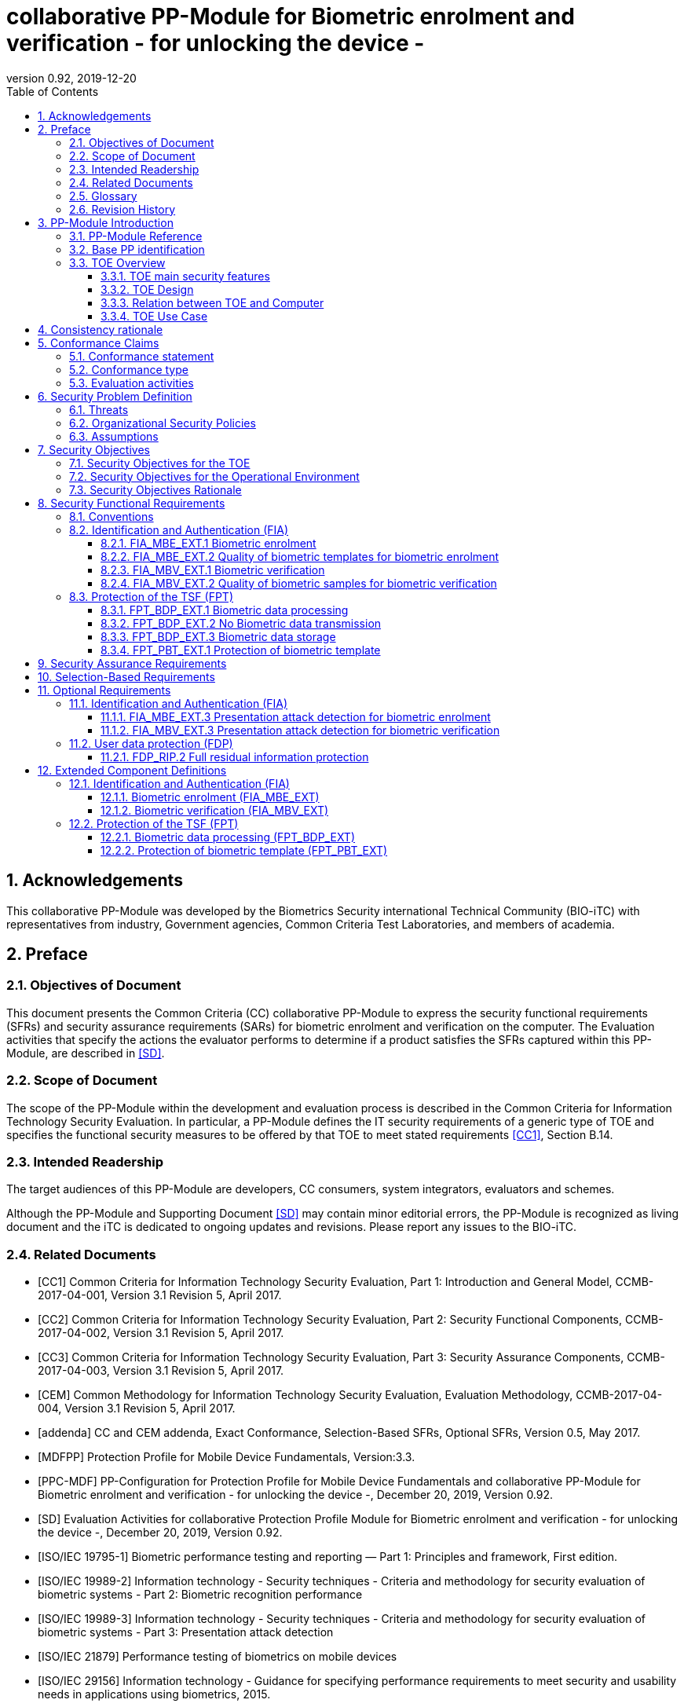 = collaborative PP-Module for Biometric enrolment and verification - for unlocking the device -
:showtitle:
:toc:
:toclevels: 3
:sectnums:
:sectnumlevels: 5
:imagesdir: images
:revnumber: 0.92
:revdate: 2019-12-20

:iTC-longame: Biometrics Security
:iTC-shortname: BIO-iTC


== Acknowledgements
This collaborative PP-Module was developed by the {iTC-longame} international Technical Community ({iTC-shortname}) with representatives from industry, Government agencies, Common Criteria Test Laboratories, and members of academia.

== Preface

=== Objectives of Document
This document presents the Common Criteria (CC) collaborative PP-Module to express the security functional requirements (SFRs) and security assurance requirements (SARs) for biometric enrolment and verification on the computer. The Evaluation activities that specify the actions the evaluator performs to determine if a product satisfies the SFRs captured within this PP-Module, are described in <<SD>>.

=== Scope of Document
The scope of the PP-Module within the development and evaluation process is described in the Common Criteria for Information Technology Security Evaluation. In particular, a PP-Module defines the IT security requirements of a generic type of TOE and specifies the functional security measures to be offered by that TOE to meet stated requirements <<CC1>>, Section B.14.

=== Intended Readership
The target audiences of this PP-Module are developers, CC consumers, system integrators, evaluators and schemes. 

Although the PP-Module and Supporting Document <<SD>> may contain minor editorial errors, the PP-Module is recognized as living document and the iTC is dedicated to ongoing updates and revisions. Please report any issues to the {iTC-shortname}. 

=== Related Documents
[bibliography]
- [#CC1]#[CC1]#	Common Criteria for Information Technology Security Evaluation, Part 1: Introduction and General Model, CCMB-2017-04-001, Version 3.1 Revision 5, April 2017.
- [#CC2]#[CC2]# Common Criteria for Information Technology Security Evaluation, Part 2: Security Functional Components, CCMB-2017-04-002, Version 3.1 Revision 5, April 2017.
- [#CC3]#[CC3]#	Common Criteria for Information Technology Security Evaluation, Part 3: Security Assurance Components, CCMB-2017-04-003, Version 3.1 Revision 5, April 2017.
- [#CEM]#[CEM]#	Common Methodology for Information Technology Security Evaluation, Evaluation Methodology, CCMB-2017-04-004, Version 3.1 Revision 5, April 2017.
- [#addenda]#[addenda]#	CC and CEM addenda, Exact Conformance, Selection-Based SFRs, Optional SFRs, Version 0.5, May 2017.
- [#MDFPP]#[MDFPP]# Protection Profile for Mobile Device Fundamentals, Version:3.3.
- [#PPC-MDF]#[PPC-MDF]# PP-Configuration for Protection Profile for Mobile Device Fundamentals and collaborative PP-Module for Biometric enrolment and verification - for unlocking the device -, December 20, 2019, Version 0.92.
- [#SD]#[SD]# Evaluation Activities for collaborative Protection Profile Module for Biometric enrolment and verification - for unlocking the device -, December 20, 2019, Version 0.92.
- [#ISOIEC19795-1]#[ISO/IEC 19795-1]# Biometric performance testing and reporting — Part 1: Principles and framework, First edition.
- [#ISOIEC19989-2]#[ISO/IEC 19989-2]# Information technology - Security techniques - Criteria and methodology for security evaluation of biometric systems - Part 2: Biometric recognition performance
- [#ISO19989-3]#[ISO/IEC 19989-3]# Information technology - Security techniques - Criteria and methodology for security evaluation of biometric systems - Part 3: Presentation attack detection
- [#ISO21879]#[ISO/IEC 21879]# Performance testing of biometrics on mobile devices
- [#ISO29156]#[ISO/IEC 29156]# Information technology - Guidance for specifying performance requirements to meet security and usability needs in applications using biometrics, 2015.
- [#ISO30107-1]#[ISO/IEC 30107-1]# Biometric presentation attack detection - Part 1: Framework, First edition.
- [#ISO30107-3]#[ISO/IEC 30107-3]#	Biometric presentation attack detection - Part 3: Testing and reporting, First edition.
- [#ISO30107-4]#[ISO/IEC 30107-4]# Information technology - Biometric presentation attack detection - Part 4: Profile for testing of mobile devices
- [#NIST800-63B]#[NIST800-63B]# NIST Special Publication 800-63B, Digital Identity Guidelines Authentication and Lifecycle Management, June 2017

=== Glossary
For the purpose of this PP-Module, the following terms and definitions given in <<ISOIEC19795-1,ISO/IEC 19795-1>> and <<ISO30107-1,ISO/IEC 30107-1>>. If the same terms and definitions are given in those references, terms and definitions that fit the context of this PP-Module take precedence. Some terms and definitions are also adjusted to match the context of the biometric enrolment and verification.

[glossary]
Artefact::
	Biometric characteristic or object used in a presentation attack (e.g. artificial or abnormal biometric characteristics). Accompanying [SD] specifies artefacts that the evaluator should consider for the CC evaluation. Artefacts here are specifically artificially generated Presentation Attack Instruments (PAI), not natural ones.
Attempt::
   Submission of one (or a sequence of) biometric samples to the part of the TOE.
Biometric Authentication Factor (BAF)::
	Authentication factor used for biometric verification. In this PP-Module, the term is a synonym of the “template”.
Biometric Data::
	Digital data created during biometric enrolment and verification processes. It encompasses raw sensor observations, biometric samples, features, templates, and/or similarity scores, among other data. This data is used to describe the information collected, and does not include end user information such as user name, password (unless tied to the biometric modality), demographic information, and authorizations.
Biometric System Administrator::
	Person who is responsible for configuring the TOE. This PP-Module assumes that the user acts as the biometric system administrator.
Computer::
	A self-contained device which is composed of a hardware platform and its system software (operating system and applications). The device is typically some sort of general purpose computing platform, such as a laptop, tablet or smartphone that is designed to be portable (though this is not required). 
Computer User (User)::
	The individual authorized to physically control and operate the Computer. This PP-Module assumes that the user is the device owner.
	Failure-To-Enroll Rate (FTE)::
	Proportion of the population for whom the system fails to complete the enrolment process.
False Accept Rate (FAR)::
	Proportion of verification transactions with wrongful claims of identity that are incorrectly confirmed.
False Match Rate (FMR)::
	Proportion of zero-effort impostor attempt samples that were falsely declared to match the compared non-self template.
False Non-match Rate (FNMR)::
	Proportion of genuine attempt samples that were falsely declared not to match the template of the same characteristic from the same user supplying the sample.
False Reject Rate (FRR)::
	Proportion of verification transactions with truthful claims of identity that are incorrectly denied.
Features::
	Digital representation of the information extracted from a sample (by the signal processing subsystem) that will be used to construct or compare against enrolment templates.
Hybrid Authentication::
	A hybrid authentication factor is one where a user has to submit a combination of biometric sample and PIN or password with both to pass and without the user being made aware of which factor failed, if either fails.
Locked State::
	Powered on Computer, with most functionalities unavailable for use. User authentication is required to access full functionality.
(Biometric) Modality::
	A type or class of biometric system, such as fingerprint recognition, facial recognition, eye/iris recognition, voice recognition, signature/sign, and others.
Password Authentication Factor::
	A type of authentication factor requiring the user to provide a secret set of characters to gain access.
Presentation Attack::
	Presentation to the biometric data capture subsystem with the goal of interfering with the operation of the biometric system.
Presentation Attack Detection (PAD)::
	Automated determination of a presentation attack.
(Biometric) Sample::
	User’s biometric measures as output by the data capture subsystem of the TOE.
Secure Execution Environment::
	An operating environment separate from the main Computer operating system. Access to this environment is highly restricted and may be made available through special processor modes, separate security processors or a combination to provide this separation.
Similarity score::
	Measure of the similarity between features derived from a sample and a stored template, or a measure of how well these features fit a user’s reference model.
(Biometric) Species::
The biometric species is the type of Presentation Attack Instrument (PAI) that has been created such as a photo, mold or mask (as appropriate for the modality being tested).
Template::
	User’s stored reference measure based on features extracted from enrolment samples.
Transaction::
	Sequence of attempts on the part of a user for the purposes of an enrolment and verification.
Zero-effort Impostor Attempt::
	Attempt in which an individual submits his/her own biometric characteristics as if he/she were attempting successful verification against his/her own template, but the comparison is made against the template of another user.

=== Revision History

.Revision history
|===
|Version |Date |Description

|0.1
|24th Oct, 2017	
|Preliminary draft for the Berlin iTC session

|0.2	
|26th Feb, 2018	
|First version uploaded to the repo in the Github for review

|0.3	
|9th Mar, 2018	
|Add SFRs and make editorial changes

|0.6	
|13th Jul, 2018	
|Add ECDs and make editorial changes

|0.8	
|1st May, 2019	
|Convert the cPP as of 11th Jan, 2019 into the PP-Module

|0.9
|5th August, 2019
|Updates based on Public Review Draft 1 comments

|0.9
|5th December, 2019
|Updates to make PAD optional

|0.92
|December 20, 2019
|Public Review Draft 2

|===

== PP-Module Introduction

=== PP-Module Reference
- PP-Module Reference: {doctitle}
- PP-Module Version: {revnumber}
- PP-Module Date: {revdate}

=== Base PP identification
Base PP of this PP-Module is identified in the appropriate PP-Configuration.

=== TOE Overview
==== TOE main security features
This is a collaborative Protection Profile Module (PP-Module) used to extend a base PP for a computer that implement biometric enrolment and verification to unlock the computer in the locked state using the user’s biometric characteristics. Therefore, the Target of Evaluation (TOE) in this PP-Module is a computer that implements biometric enrolment and verification functionality. However, the term TOE in this document expresses the biometric system that is a part of the TOE environment (i.e. the computer) and implements the biometric enrolment and verification functionality for clearly describing the relation and boundary between the biometric system and computer. Each biometric enrolment and verification process is described in the following paragraphs. 

a)	Biometric enrolment

During the enrolment process, the TOE captures samples from the biometric characteristics of a user presented to the TOE and extracts the features from the samples. The features are then stored as a template in the TOE.

Only a user who knows the computer password can enrol or revoke his/her own templates. Multiple templates may be enrolled, as separate entries uniquely identified by the TOE, and optionally uniquely identifiable by the user (through the computer's User Interface).

b)	Biometric verification

During the verification process, a user presents his/her own biometric characteristics to the TOE without presenting any user identity information for unlocking the computer. The TOE captures samples from the biometric characteristics, retrieves all enrolled templates and compares them with the features extracted from the captured samples of the user to measure the similarity between the two data and determines whether to accept or reject the user based on the similarity, and indicates the decision to the computer.

Examples of biometric characteristic used by the TOE are: fingerprint, face, eye, palm print, finger vein, palm vein, speech, signature and so forth. However, scope of this PP-Module is limited to only those biometric characteristics for which <<SD>> defines the Evaluation Activities.

==== TOE Design
The TOE is fully integrated into the computer without the need for additional software and hardware. The following figure, inspired from <<ISO30107-1,ISO/IEC 30107-1>>, is a generic representation of a TOE. It should be noted that the actual TOE design may not directly correspond to this figure and the developer may design the TOE in a different way. This illustrates the different sub-functionalities on which the biometric enrolment and verification processes rely on.

[#img-TOE-generic]
.Generic representation of a TOE
image::TOE_flows.jpg[title="Generic representation of a TOE" align="center"]
{empty} +
As illustrated in the above figure, the TOE is capable of:

* Capturing samples from user’s biometric characteristics (Data Capture Subsystem)
* Extracting and processing the features from samples of sufficient quality and generating various templates (Signal Processing Subsystem)
* Storing the templates in a database on the computer (Data Storage Subsystem)
* Comparing captured features with data contained in one or more templates (Comparison Subsystem)
* Optionally detecting the presentation attacks using an artefact
* Deciding how well features and any template match, and indicating whether or not a verification of the user has been achieved (Decision Subsystem)

==== Relation between TOE and Computer 
The TOE is reliant on the computer itself to provide overall security of the system. This PP-Module is intended to be used with a base PP, and the base PP is responsible for evaluating the following security functions:

* Providing the Password Authentication Factor to support user authentication and management of the TOE security function
* Invoking the TOE to enrol and verify the user and take appropriate actions based on the decision of the TOE
* Providing the secure execution environment that guarantees the TOE and its data to be protected with respect to confidentiality and integrity

The evaluation of the above security functions is out of scope of this PP-Module and expected to be performed as part of the base PP evaluation. 
 
[#img-TOE-relations] 
.Generic relations between the TOE and the computer environment
image::BiocPP_architecture_proposal_3.png[title="Generic relations between the TOE and the computer environment" align="center"]

==== TOE Use Case
The computer itself may be operated in a number of use cases such as enterprise use with limited personal use or Bring Your Own Device (BYOD). The TOE on the device may also be operated in the same use cases, however, use cases of the TOE should be devised separately considering the purpose of biometric verification. The following use cases describe how and why biometric verification is supposed to be used. Each use case has its own assurance level, depending on its criticality and separate PP or PP-Module should be developed for each use case.  

This PP-Module only assumes USE CASE 1 described below. USE CASE 2 is out of scope of this PP-Module.

===== USE CASE 1: Biometric verification for unlocking the computer
For enhanced security that is easy to use, the computer may implement biometric verification on a device once it has been “unlocked”. The initial unlock is generally done by a PIN/password which is required at startup (or possibly after some period of time), and after that, the user is able to use their own biometric characteristic to unlock access to the computer. In this use case, the computer is not supposed to be used for security sensitive services through the biometric verification.

The main concern of this use case is the accuracy of the biometric verification (i.e. FAR/FMR and FRR/FNMR). Security assurance for computer that the TOE relies on should be handled by the base PP.

This use case assumes that the computer is configured correctly to enable the biometric verification by the biometric system administrator. The user of the computer can act as the biometric system administrator in this use case.

It is also assumed that the user enrols his/herself correctly, following the guidance provided by the TOE. Presentation attacks during biometric enrolment and verification may be out of scope, but optionally addressed. FTE is not a security relevant criterion for this use case.

===== USE CASE 2: Biometric verification for security sensitive service

This use case is an example of another use case that isn’t considered in this PP-Module. Another PP or PP-Module should be developed at higher assurance level for this use case.

Computers may be used for security sensitive services such as payment transactions and online banking. Verification may be done by the biometric for convenience instead of PIN/password to access such security sensitive services.

The requirements for the TOE focus on the biometric performance (FTE, FAR/FMR and FRR/FNMR) and presentation attack detection.

== Consistency rationale

Consistency between the base PP and this PP-Module is demonstrated in the appropriate PP-Configuration.

== Conformance Claims

=== Conformance statement

As defined by the references <<CC1>>, <<CC2>> and <<CC3>>, this PP-Module:

* conforms to the requirements of Common Criteria v3.1, Revision 5,
* is Part 2 extended,
* all assurance requirements are inherited from the base PP,
* does not claim conformance to any other security functional packages.

=== Conformance type

In order to be conformant to this PP-Module, a ST shall demonstrate Exact Conformance. Exact Conformance requires the ST to contain all of the SFRs in <<Security Functional Requirements>> (these are the mandatory SFRs). The ST may includes <<Optional Requirements>> (these are optional SFRs) of this PP-Module. While iteration is allowed, no additional requirements (from [CC2] or [CC3], or definitions of extended components not already included in this PP-Module) are allowed to be included in the ST. Further, no SFRs in <<Security Functional Requirements>> of this PP-Module are allowed to be omitted.

=== Evaluation activities

This PP-Module requires the use of evaluation activities defined in <<SD>>.

== Security Problem Definition

The security problem is described in terms of the threats that the TOE is expected to address, assumptions about its operational environment, and any organizational security policies that the TOE is expected to enforce.

This PP-Module is written to address the situation described in the section <<USE CASE 1: Biometric verification for unlocking the computer>>. 

Note that as a PP-Module, all threats, assumptions, and OSPs defined in the base PP will also apply to a TOE unless otherwise specified. The SFRs defined in this PP-Module will mitigate the threats that are defined in the PP-Module but may also mitigate some threats defined in the base PP in more comprehensive detail due to the specific capabilities provided by a biometric system.

=== Threats

[[T.Casual_Attack]]T.Casual_Attack::
An attacker may attempt to impersonate as a legitimate user without being enrolled in the TOE. In order to perform the attack, the attacker only use his/her own biometric characteristic (in form of a zero-effort impostor attempt).

=== Organizational Security Policies

[[OSP.Enrol]]OSP.Enrol::
The TOE shall enrol a user for biometric verification, only after successful authentication of a user. The TOE shall ensure that templates are of sufficient quality in order to meet the relevant error rates for biometric verification.

[[OSP.Protection]]OSP.Protection::
The TOE in cooperation with its environment shall protect itself, its configuration and biometric data.

[[OSP.Verification_Error]]OSP.Verification_Error::
The TOE shall meet relevant criteria for its security relevant error rates for biometric verification.

=== Assumptions

[[A.Alternative]]A.Alternative::
It is assumed that the TOE environment provides an alternative authentication mechanism as a complement to biometric verification. The alternative authentication mechanism is required for enrolment of the biometric template and can also be used in cases when a user is rejected by the biometric verification (False Rejection).

[[A.Authentication]]A.Authentication::
It is assumed that the TOE environment invokes the TOE for biometric verification, and take appropriate actions based on the TOE’s decision.

[[A.User]]A.User::
It is assumed that the user configures the TOE and its environment correctly in a manner to ensure that the TOE security policies will be enforced.
 
== Security Objectives 
This PP-Module defines the following security objectives.

=== Security Objectives for the TOE

[[O.BIO_Verification]]O.BIO_Verification::
The TOE shall provide a biometric verification mechanism to verify a user with an adequate reliability. The TOE shall meet the relevant criteria for its security relevant error rates for biometric verification.

SFR Rationale:

Requirements to provide a biometric verification mechanism is defined in FIA_MBV_EXT.1 in which ST author can specify the relevant criteria for its security relevant error rates. FIA_MBV_EXT.2 requires the TOE to only use samples of sufficient quality to verify a user with an adequate reliability.

*Application Note {counter:remark_count}*:: In this PP-Module, relevant criteria are FAR/FMR and FRR/FNMR and corresponding error rates shall be specified in the FIA_MBV_EXT.1.

[[O.Enrol]]O.Enrol::
The TOE shall implement the functionality to enrol a user for biometric verification and bind the template to the user only after successful authentication of the user to the TOE environment using an alternative authentication mechanism. The TOE shall create the sufficient quality of templates in order to meet the relevant error rates for biometric verification.

SFR Rationale:

Requirements to provide a biometric enrolment mechanism is defined in FIA_MBE_EXT.1. Requirement for quality of template is defined in FIA_MBE_EXT.2.

*Application Note {counter:remark_count}*:: A user shall be authenticated using a Password Authentication Factor to enrol his/herself.

*Application Note {counter:remark_count}*:: In this PP-Module, relevant criteria are FAR/FMR and FRR/FNMR and corresponding error rates shall be specified in the FIA_MBV_EXT.1.

[[O.Protection]]O.Protection::
The TOE shall protect biometric data using the secure execution environment provided by the TOE environment.

SFR Rationale:

Requirements to control access to the template is defined in FPT_PBT_EXT.1. FPT_BDP_EXT.1, FPT_BDP_EXT.2 and FPT_BDP_EXT.3 requires the TOE to protect the biometric data with support from the TOE environment. Optional requirements to protect the residual biometric data is defined as FDP_RIP.2 in <<Optional Requirements>>.

*Application Note {counter:remark_count}*:: The TOE and TOE environment (i.e. the computer) shall satisfy relevant requirements defined in this PP-Module and base PP respectively to protect biometric data.

=== Security Objectives for the Operational Environment

[[OE.Alternative]]OE.Alternative::
The TOE environment shall provide an alternative authentication mechanism as a complement to biometric verification. The alternative authentication mechanism is required for enrolment of the biometric template and can also be used in cases where a user is rejected by the biometric verification (False Rejection).

*Application Note {counter:remark_count}*:: The TOE environment (i.e. the computer) shall satisfy relevant requirements defined in base PP.

*Application Note {counter:remark_count}*:: The TOE environment (i.e. the computer) shall provide an alternative authentication mechanism such as a Password Authentication Factor.

[[OE.Authentication]]OE.Authentication::
The TOE environment shall invoke the TOE for biometric verification, and take appropriate actions based on the TOE’s decision.

*Application Note {counter:remark_count}*:: Appropriate actions taken by the computer are unlocking the computer or incrementing the number of unsuccessful attempts and limiting maximum number of unsuccessful attempts.

[[OE.Protection]]OE.Protection::
The TOE environment shall provide a secure execution environment to protect the TOE, the TOE configuration and biometric data during runtime and storage.

*Application Note {counter:remark_count}*:: The TOE and TOE environment (i.e. the computer) shall satisfy relevant requirements defined in this PP-Module and base PP respectively to protect biometric data.

[[OE.User]]OE.User::
The user shall configure the TOE and its environment correctly in a manner to ensure that the TOE security policies will be enforced.

*Application Note {counter:remark_count}*:: Computer shall be configured by the user as required by base PP.

=== Security Objectives Rationale
The following table describes how the assumptions, threats, and organizational security policies map to the security objectives.

.Mapping between Security Problem Defintion and Security Objectives
|===
|Threat, Assumption, or OSP |Security Objectives |Rationale

|<<T.Casual_Attack>> <<OSP.Verification_Error>>	
|<<O.BIO_Verification>>	
|The threat <<T.Casual_Attack>> is countered by <<O.BIO_Verification>> as this provides the capability of biometric verification not to allow the user who have not been enrolled to impersonate as a legitimate user. The OSP <<OSP.Verification_Error>> is enforced by <<O.BIO_Verification>> as this requires the TOE to meet relevant criteria for security relevant error rates for biometric verification.

|<<OSP.Enrol>>	
|<<O.Enrol>>	
|The OSP <<OSP.Enrol>> is enforced by <<O.Enrol>> as this require the TOE to implement the functionality to enrol a user for biometric verification and create sufficient quality of templates.

|<<OSP.Protection>>	
|<<O.Protection>> <<OE.Protection>>	
|The OSP <<OSP.Protection>> is enforced by <<O.Protection>> and its operational environment objective <<OE.Protection>>.

|<<A.Alternative>>	
|<<OE.Alternative>>	
|The Assumption <<A.Alternative>> is satisfied by the operational environment objective <<OE.Alternative>>.

|<<A.Authentication>>
|<<OE.Authentication>>	
|The Assumption <<A.Authentication>> is satisfied by the operational environment objective <<OE.Authentication>>.

|<<A.User>>
|<<OE.User>>	
|The Assumption <<A.User>> is satisfied by the operational environment objective <<OE.User>>.
|===

== Security Functional Requirements

=== Conventions
The individual security functional requirements are specified in the sections below.
The following conventions are used for the completion of operations:

* [_Italicized text within square brackets_] indicates an operation to be completed by the ST author.

* [*Bold text within square brackets*] indicates the type of operation.

Extended SFRs are identified by having a label “EXT” at the end of the SFR name.

=== Identification and Authentication (FIA)

==== FIA_MBE_EXT.1 Biometric enrolment [[FIA_MBE_EXT.1]]

*FIA_MBE_EXT.1.1*:: The TSF shall provide a mechanism to enrol an authenticated user.

*Application Note {counter:remark_count}*:: User shall be authenticated by the computer using the Password Authentication Factor before beginning biometric enrolment.

==== FIA_MBE_EXT.2 Quality of biometric templates for biometric enrolment [[FIA_MBE_EXT.2]]

*FIA_MBE_EXT.2.1* The TSF shall create templates of sufficient quality.

*Application Note {counter:remark_count}*:: ST author may refine “sufficient quality” to specify quality standards if the TOE follows such standard.

==== FIA_MBV_EXT.1 Biometric verification [[FIA_MBV_EXT.1]]

*FIA_MBV_EXT.1.1*:: The TSF shall provide a biometric verification mechanism using [*selection*: _fingerprint, eye, face, voice, vein_, [*assignment*: _other modality_]].

*FIA_MBV_EXT.1.2*:: The TSF shall provide a biometric verification mechanism with the [*selection*: _FMR, FAR_] not exceeding [*assignment*: _defined value_] and [*selection*: _FNMR, FRR_] not exceeding [*assignment*: _defined value_].

*Application Note {counter:remark_count}*:: If the TOE support multiple modalities, ST author may iterate the SFR to define different error rates for each modality.

*Application Note {counter:remark_count}*:: ST author shall select or assign those modalities in FIA_MBV_EXT.1.1 for which <<SD>> defines the Evaluation Activities.

*Application Note {counter:remark_count}*:: Value of FMR, FAR, FNMR and FRR shall be assigned by the ST author however the ST author should consider the following factors for setting those values.
+
[loweralpha]
. Allowed maximum values defined in the standards
+
For example, <<NIST800-63B>> requires that FMR shall be 1 in 1000 or lower. <<ISO29156,ISO/IEC 29156>> suggests as a simple rule of thumb that for basic, medium and high levels of authentication assurance, rates of 1% (1 in 100), 0.01% (1 in 10^4) and 0.0001% (1 in 10^6) can be considered as suitable target figures for FAR. Several mobile vendors have specified fingerprint verification shall have the FAR lower than 0.002% and recommended to have the FRR lower than 10%. The PP-Module doesn’t provide any recommendation for those error rates however, ST author should set appropriate error rates referring those value. 
+
For consistency in language throughout this document, referring to a “lower” number will mean the chance of occurrence is lower (i.e. 1/100 is lower than 1/20). So, saying device 1 has a lower FAR than device 2 means device 1 could have 1/1000 and device 2 would be 1/999 or higher in terms of likelihood. Saying “greater” will explicitly mean the opposite.

. Technical limitation
+
Although different modalities are available for the biometric verification, all modalities may not achieve the same level of accuracy. For modalities that have different target of error rates, ST author may iterate the requirement to set appropriate error rates for each modality.

. Number of test subjects required for the performance testing
+
Target error rates defined in SFR shall be evaluated based on <<SD>>. Normally the target error rates will directly influence the size of the test subject, the time and cost of the testing. <<SD>> describes how those error rates should be evaluated in an objective manner.

==== FIA_MBV_EXT.2 Quality of biometric samples for biometric verification [[FIA_MBV_EXT.2]]

*FIA_MBV_EXT.2.1* The TSF shall only use samples of sufficient quality to verify the user.

*Application Note {counter:remark_count}*:: ST author may refine “sufficient quality” to specify quality standards if the TOE follows such standard.

=== Protection of the TSF (FPT)
==== FPT_BDP_EXT.1 Biometric data processing [[FPT_BDP_EXT.1]]

*FPT_BDP_EXT.1.1* The TSF shall process any plaintext biometric data used to generate templates and perform sample matching within the security boundary of the secure execution environment.

*Application Note {counter:remark_count}*:: The Consistency Rationale in the appropriate PP-Configuration explains how the TOE in cooperation with its environment shall protect biometric data in detail.

==== FPT_BDP_EXT.2 No Biometric data transmission [[FPT_BDP_EXT.2]]

*FPT_BDP_EXT.2.1* The TSF shall not transmit any plaintext biometric data outside the security boundary of the secure execution environment.

*Application Note {counter:remark_count}*:: The Consistency Rationale in the appropriate PP-Configuration explains how the TOE in cooperation with its environment shall protect biometric data in detail.

==== FPT_BDP_EXT.3 Biometric data storage [[FPT_BDP_EXT.3]]

[[FPT_BDP_EXT.3.1]]*FPT_BDP_EXT.3.1* The TSF shall not store any plaintext biometric data outside the security boundary of the secure execution environment.

*Application Note {counter:remark_count}*:: The Consistency Rationale in the appropriate PP-Configuration explains how the TOE in cooperation with its environment shall protect biometric data in detail.

==== FPT_PBT_EXT.1 Protection of biometric template [[FPT_PBT_EXT.1]]

*FPT_PBT_EXT.1.1*:: The TSF shall protect the template [*selection*: _using a PIN as an additional factor, using a password as an additional factor_, [*assignment*: _other circumstances_]].

*Application Note {counter:remark_count}*:: The Consistency Rationale in the appropriate PP-Configuration explains how the TOE in cooperation with its environment shall protect biometric data in detail.

== Security Assurance Requirements

This PP-Module does not define any additional assurance requirements above and beyond what is defined in the base PP that it extends. Application of the SARs to the TOE boundary described by both the claimed base and this PP-Module is sufficient to demonstrate that the claimed SFRs have been implemented correctly by the TOE.

== Selection-Based Requirements

As indicated in the introduction to this PP-Module, the baseline requirements (those that shall be performed by the TOE) are contained in <<Security Functional Requirements>>. Additionally, there are two other types of requirements specified in <<Selection-Based Requirements>> and <<Optional Requirements>>.

The first type (in this Section) comprises requirements based on selections in other SFRs from the PP-Module: if certain selections are made, then additional requirements in this Section will need to be included in the body of the ST.

The second type (in Section <<Optional Requirements>>) comprises requirements that can be included in the ST, but are not mandatory for a TOE to claim conformance to this PP-Module.

The PP-Module does not contain any selection-based requirements.

== Optional Requirements

ST authors are free to choose none, some or all SFRs defined in this Section. Just the fact that a product supports a certain functionality does not mandate to add any SFR defined in this chapter.

=== Identification and Authentication (FIA)

==== FIA_MBE_EXT.3 Presentation attack detection for biometric enrolment [[FIA_MBE_EXT.3]]

*FIA_MBE_EXT.3.1* The TSF shall prevent use of artificial presentation attack instruments from being successfully enrolled.

==== FIA_MBV_EXT.3 Presentation attack detection for biometric verification [[FIA_MBV_EXT.3]]

*FIA_MBV_EXT.3.1* The TSF shall prevent use of artificial presentation attack instruments from being successfully verified.

*Application Note {counter:remark_count}*:: Artefacts that the TOE shall prevent and relevant criteria for its security relevant error rates for each type of artefact is defined in <<SD>>.

=== User data protection (FDP)

==== FDP_RIP.2 Full residual information protection [[FDP_RIP.2]]

*FDP_RIP.2.1* The TSF shall ensure that any previous information content of biometric data is made unavailable upon the [*selection*: _allocation of the resource to, deallocation of the resource from_] all objects.

*Application Note {counter:remark_count}*:: The Consistency Rationale in the appropriate PP-Configuration explains how the TOE in cooperation with its environment shall protect biometric data in detail.

== Extended Component Definitions
This appendix contains the definitions for the extended requirements that are used in the PP-Module, including those used in <<Optional Requirements>>. 

(Note: formatting conventions for selections and assignments in this Section are those in <<CC2>>.)

=== Identification and Authentication (FIA)

==== Biometric enrolment (FIA_MBE_EXT)

===== Family Behaviour

This component defines the requirements for the TSF to be able to enrol a user, create templates of sufficient quality and prevent presentation attacks.

===== Component levelling
[#img-FIA-MBE-EXT] 
.Component levelling 
[ditaa,"FIA_MBE_EXT.png"]
....
                                                     +---+
                                                  +->| 1 |
                                                  |  +---+
    +------------------------------------------+  |
    |                                          |  |  +---+
    | FIA_MBE_EXT  Biometric enrollment        +--+->| 2 |
    |                                          |  |  +---+
    +------------------------------------------+  |
                                                  |  +---+
                                                  +->| 3 |
                                                     +---+
....
 
FIA_MBE_EXT.1 Biometric enrolment requires the TSF to enrol a user.

FIA_MBE_EXT.2 Quality of biometric templates for biometric enrolment requires the TSF to create templates of sufficient quality.

FIA_MBE_EXT.3 Presentation attack detection for biometric enrolment requires the TSF to prevent presentation attacks during the biometric enrolment.

===== Management: FIA_MBE_EXT.1

There are no management activities foreseen.

===== Management: FIA_MBE_EXT.2

The following actions could be considered for the management functions in FMT:

a)	the management of the TSF data (setting threshold values for quality scores to generate templates) by an administrator.

===== Management: FIA_MBE_EXT.3
The following actions could be considered for the management functions in FMT:

a)	the management of the TSF data (setting values for detecting artificial presentation attack instruments) by an administrator.

===== Audit: FIA_MBE_EXT.1, FIA_MBE_EXT.2
The following actions should be auditable if FAU_GEN Security audit data generation is included in the PP/ST:

a)	Basic: Success or failure of the biometric enrollment

===== Audit: FIA_MBE_EXT.3
The following actions should be auditable if FAU_GEN Security audit data generation is included in the PP/ST:

a)	Basic: Detection of presentation attacks

===== FIA_MBE_EXT.1 Biometric enrolment
Hierarchical to: No other components

Dependencies: No dependencies

*FIA_MBE_EXT.1.1* The TSF shall provide a mechanism to enrol an authenticated user.

===== FIA_MBE_EXT.2 Quality of biometric templates for biometric enrolment
Hierarchical to: No other components

Dependencies: 	FIA_MBE_EXT.1 Biometric enrolment

*FIA_MBE_EXT.2.1* The TSF shall create templates of sufficient quality.

===== FIA_MBE_EXT.3 Presentation attack detection for biometric enrolment

Hierarchical to: No other components

Dependencies: FIA_MBE_EXT.1 Biometric enrolment

*FIA_MBE_EXT.3.1* The TSF shall prevent use of artificial presentation attack instruments from being successfully enrolled.

==== Biometric verification (FIA_MBV_EXT)

===== Family Behaviour
This component defines the requirements for the TSF to be able to verify a user, use samples of sufficient quality and prevent presentation attacks.

===== Component levelling
[#img-FIA-MBV-EXT] 
.Component levelling 
[ditaa,"FIA_MBV_EXT.png"]
....
                                                       +---+
                                                    +->| 1 |
                                                    |  +---+
    +--------------------------------------------+  |
    |                                            |  |  +---+
    | FIA_MBV_EXT  Biometric verification        +--+->| 2 |
    |                                            |  |  +---+
    +--------------------------------------------+  |
                                                    |  +---+
                                                    +->| 3 |
                                                       +---+
....
 
FIA_MBV_EXT.1 Biometric verification requires the TSF to verify a user.

FIA_MBV_EXT.2 Quality of biometric samples for biometric verification requires the TSF to use samples of sufficient quality.

FIA_MBV_EXT.3 Presentation attack detection for biometric verification requires the TSF to prevent presentation attacks during the biometric verification.

===== Management: FIA_MBV_EXT.1

The following actions could be considered for the management functions in FMT:

a)	the management of the TSF data (setting threshold values) by an administrator.

===== Management: FIA_MBV_EXT.2
The following actions could be considered for the management functions in FMT:

a)	the management of the TSF data (setting threshold values for quality scores to check samples) by an administrator.

===== Management: FIA_MBV_EXT.3
The following actions could be considered for the management functions in FMT:

a)	the management of the TSF data (setting values for detecting artificial presentation attack instruments) by an administrator.

===== Audit: FIA_MBV_EXT.1, FIA_MBV_EXT.2
The following actions should be auditable if FAU_GEN Security audit data generation is included in the PP/ST:

a)	Basic: Success or failure of the biometric verification

===== Audit: FIA_MBV_EXT.3
The following actions should be auditable if FAU_GEN Security audit data generation is included in the PP/ST:

a)	Basic: Detection of presentation attacks

===== FIA_MBV_EXT.1 Biometric verification

Hierarchical to: No other components

Dependencies: FIA_MBE_EXT.1 Biometric enrolment

*FIA_MBV_EXT.1.1* The TSF shall provide a biometric verification mechanism using [*selection:* _fingerprint, eye, face, voice, vein_, [*assignment:* _other modality_]].

*FIA_MBV_EXT.1.2* The TSF shall provide a biometric verification mechanism with the [*selection:* _FMR, FAR_] not exceeding [*assignment:* _defined value_] and [*selection:* _FNMR, FRR_] not exceeding [*assignment:* _defined value_].

===== FIA_MBV_EXT.2 Quality of biometric samples for biometric verification
Hierarchical to: No other components.

Dependencies: 	

FIA_MBE_EXT.1 Biometric enrolment 

FIA_MBV_EXT.1 Biometric verification


*FIA_MBV_EXT.2.1* The TSF shall only use samples of sufficient quality to verify the user.

===== FIA_MBV_EXT.3 Presentation attack detection for biometric verification
Hierarchical to: No other components

Dependencies: 

FIA_MBE_EXT.1 Biometric enrolment

FIA_MBV_EXT.1 Biometric verification

*FIA_MBV_EXT.3.1* The TSF shall prevent use of artificial presentation attack instruments from being successfully verified.


=== Protection of the TSF (FPT)
==== Biometric data processing (FPT_BDP_EXT)
===== Family Behaviour
This component defines the requirements for the TSF to be able to protect plaintext biometric data using security functions provided by the TOE environment.

===== Component levelling
[#img-FPT_BDP-EXT]
.Component levelling
[ditaa,"FPT_BDP_EXT.png"]
....
                                                    +---+
                                                 +->| 1 |
                                                 |  +---+
    +-----------------------------------------+  |
    |                                         |  |  +---+
    | FPT_BDP_EXT  Diometric data processing  +--+->| 2 |
    |                                         |  |  +---+
    +-----------------------------------------+  |
                                                 |  +---+
                                                 +->| 3 |
                                                    +---+
....
 
FPT_BDP_EXT.1 Biometric data processing requires the TSF to process plaintext biometric data within the security boundary of the secure execution environment.

FPT_BDP_EXT.2 No Biometric data transmission requires the TSF not to transmit plaintext biometric data outside the security boundary of the secure execution environment.

FPT_BDP_EXT.3 Biometric data storage requires the TSF not to store plaintext biometric data outside the security boundary of the secure execution environment.

===== Management: FPT_BDP_EXT.1, FPT_BDP_EXT.2, FPT_BDP_EXT.3
There are no management activities foreseen.

===== Audit: FPT_BDP_EXT.1, FPT_BDP_EXT.2, FPT_BDP_EXT.3
There are no auditable events foreseen.

===== FPT_BDP_EXT.1 Biometric data processing
Hierarchical to: No other components

Dependencies: No dependencies

*FPT_BDP_EXT.1.1* The TSF shall process any plaintext biometric data used to generate templates and perform sample matching within the security boundary of the secure execution environment.

===== FPT_BDP_EXT.2 No Biometric data transmission
Hierarchical to: 	No other components

Dependencies: 	No dependencies

*FPT_BDP_EXT.2.1* The TSF shall not transmit any plaintext biometric data outside the security boundary of the secure execution environment.

===== FPT_BDP_EXT.3 Biometric data storage

Hierarchical to: 	No other components

Dependencies: 	No dependencies

*FPT_BDP_EXT.3.1* The TSF shall not store any plaintext biometric data outside the security boundary of the secure execution environment.

==== Protection of biometric template (FPT_PBT_EXT)
*Family Behaviour*

This component defines the requirements for the TSF to be able to protect templates.

===== Component levelling
[#img-FPT-BPT-EXT]
.Component levelling
[ditaa,"FPT_BPT_EXT.png"]
....

    +------------------------------------------------+
    |                                                |     +---+
    | FPT_BPT_EXT  Protection of biometric template  +---->| 1 |
    |                                                |     +---+
    +------------------------------------------------+
....
 
FPT_PBT_EXT.1 Protection of biometric template requires the TSF to protect templates.

*Management: FPT_PBT_EXT.1*

There are no management activities foreseen.

*Audit: FPT_PBT_EXT.1*

There are no auditable events foreseen.

===== FPT_PBT_EXT.1 Protection of biometric template
Hierarchical to: 	No other components

Dependencies: 	No dependencies

*FPT_PBT_EXT.1.1* The TSF shall protect the template [*selection*: _using a PIN as an additional factor, using a password as an additional factor_], [*assignment*: _other circumstances_]].
